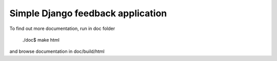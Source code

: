 Simple Django feedback application
====================================

.. describe:: Usage

    Add ``feedback`` to INSTALLED_APPS
        
        INSTALLED_APPS = [
            ...
            'feedback',
            ...
        ]

    Load feedback template tags:
    

        ``{% load feedback_tags %}``

    Insert template tag in your template
    
        ``{% show_feedback %}``
    
    Include something like
        
        ``(r'^feedback/', include('feedback.urls'))``

    in urlpatterns. That's all!
    
.. describe:: Requriments

   Note that feedback uses ajax form based on jQuery, so you need to include jQuery
   in your page. You can install it from Google hosting. Just include 

        ``<script type="text/javascript" src="http://ajax.googleapis.com/ajax/libs/jquery/1.4.2/jquery.min.js"></script>``

    in <head> element.

.. describe:: Customize

	You can customize these settings in your settings.py:
	

		``FEEDBACK_FORM`` - form, that will be displayed to user. 
		By default form contains email, topic and response fields
		
		``DIRECT_TO_TEMPLATE`` - Should application render feedback form 
		direct to template ``fedback/feedback_page.html``, or you prefer to use
		template tag in other templates.

To find out more documentation, run in doc folder

    ./doc$ make html

and browse documentation in doc/build/html

